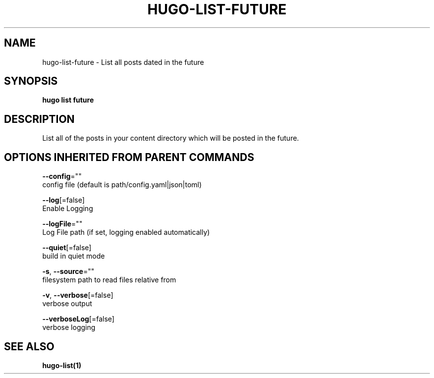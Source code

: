 .TH "HUGO\-LIST\-FUTURE" "1" "Apr 2017" "Hugo 0.18.1" "Hugo Manual" 
.nh
.ad l


.SH NAME
.PP
hugo\-list\-future \- List all posts dated in the future


.SH SYNOPSIS
.PP
\fBhugo list future\fP


.SH DESCRIPTION
.PP
List all of the posts in your content directory which will be
posted in the future.


.SH OPTIONS INHERITED FROM PARENT COMMANDS
.PP
\fB\-\-config\fP=""
    config file (default is path/config.yaml|json|toml)

.PP
\fB\-\-log\fP[=false]
    Enable Logging

.PP
\fB\-\-logFile\fP=""
    Log File path (if set, logging enabled automatically)

.PP
\fB\-\-quiet\fP[=false]
    build in quiet mode

.PP
\fB\-s\fP, \fB\-\-source\fP=""
    filesystem path to read files relative from

.PP
\fB\-v\fP, \fB\-\-verbose\fP[=false]
    verbose output

.PP
\fB\-\-verboseLog\fP[=false]
    verbose logging


.SH SEE ALSO
.PP
\fBhugo\-list(1)\fP
